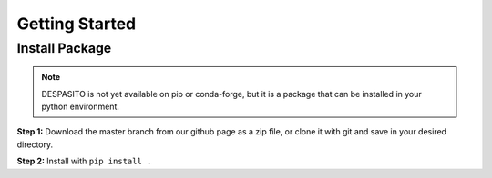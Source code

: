 Getting Started
===============

Install Package
---------------
.. note:: DESPASITO is not yet available on pip or conda-forge, but it is a package that can be installed in your python environment.

**Step 1:** Download the master branch from our github page as a zip file, or clone it with git and save in your desired directory.

**Step 2:** Install with ``pip install .``


